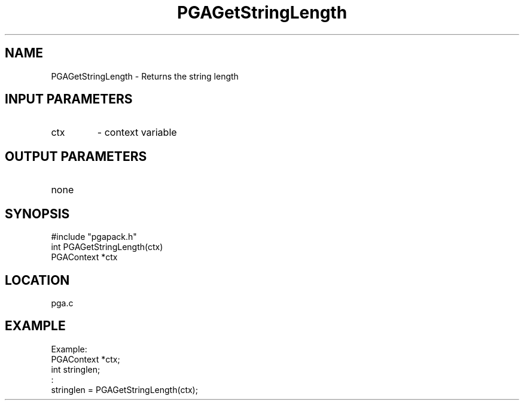 .TH PGAGetStringLength 3 "05/01/95" " " "PGAPack"
.SH NAME
PGAGetStringLength \- Returns the string length
.SH INPUT PARAMETERS
.PD 0
.TP
ctx
- context variable
.PD 1
.SH OUTPUT PARAMETERS
.PD 0
.TP
none

.PD 1
.SH SYNOPSIS
.nf
#include "pgapack.h"
int  PGAGetStringLength(ctx)
PGAContext *ctx
.fi
.SH LOCATION
pga.c
.SH EXAMPLE
.nf
Example:
PGAContext *ctx;
int stringlen;
:
stringlen = PGAGetStringLength(ctx);

.fi
